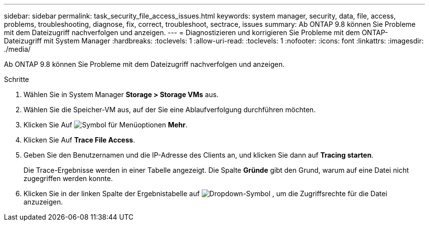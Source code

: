 ---
sidebar: sidebar 
permalink: task_security_file_access_issues.html 
keywords: system manager, security, data, file, access, problems, troubleshooting, diagnose, fix, correct, troubleshoot, sectrace, issues 
summary: Ab ONTAP 9.8 können Sie Probleme mit dem Dateizugriff nachverfolgen und anzeigen. 
---
= Diagnostizieren und korrigieren Sie Probleme mit dem ONTAP-Dateizugriff mit System Manager
:hardbreaks:
:toclevels: 1
:allow-uri-read: 
:toclevels: 1
:nofooter: 
:icons: font
:linkattrs: 
:imagesdir: ./media/


[role="lead"]
Ab ONTAP 9.8 können Sie Probleme mit dem Dateizugriff nachverfolgen und anzeigen.

.Schritte
. Wählen Sie in System Manager *Storage > Storage VMs* aus.
. Wählen Sie die Speicher-VM aus, auf der Sie eine Ablaufverfolgung durchführen möchten.
. Klicken Sie Auf image:icon_kabob.gif["Symbol für Menüoptionen"] *Mehr*.
. Klicken Sie Auf *Trace File Access*.
. Geben Sie den Benutzernamen und die IP-Adresse des Clients an, und klicken Sie dann auf *Tracing starten*.
+
Die Trace-Ergebnisse werden in einer Tabelle angezeigt. Die Spalte *Gründe* gibt den Grund, warum auf eine Datei nicht zugegriffen werden konnte.

. Klicken Sie in der linken Spalte der Ergebnistabelle auf image:icon_dropdown_arrow.gif["Dropdown-Symbol"] , um die Zugriffsrechte für die Datei anzuzeigen.


